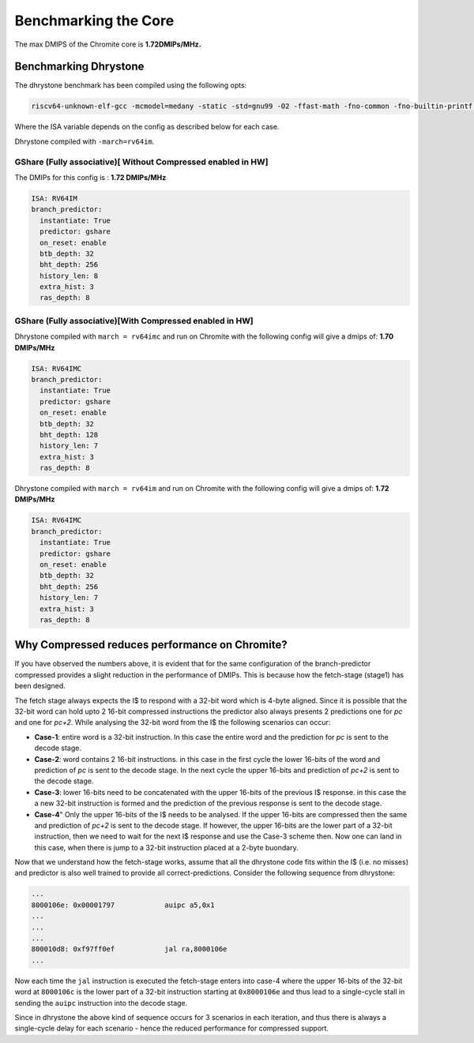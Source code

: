 Benchmarking the Core
=====================

The max DMIPS of the Chromite core is **1.72DMIPs/MHz.**

Benchmarking Dhrystone
----------------------

The dhrystone benchmark has been compiled using the following opts:

.. code-block:: bash

  riscv64-unknown-elf-gcc -mcmodel=medany -static -std=gnu99 -O2 -ffast-math -fno-common -fno-builtin-printf -w -march=$(ISA)

Where the ISA variable depends on the config as described below for each case.

Dhrystone compiled with ``-march=rv64im``.

GShare (Fully associative)[ Without Compressed enabled in HW]
^^^^^^^^^^^^^^^^^^^^^^^^^^^^^^^^^^^^^^^^^^^^^^^^^^^^^^^^^^^^^

The DMIPs for this config is : **1.72 DMIPs/MHz**

.. code-block:: yaml

  ISA: RV64IM
  branch_predictor:
    instantiate: True
    predictor: gshare
    on_reset: enable
    btb_depth: 32
    bht_depth: 256
    history_len: 8
    extra_hist: 3
    ras_depth: 8

GShare (Fully associative)[With Compressed enabled in HW]
^^^^^^^^^^^^^^^^^^^^^^^^^^^^^^^^^^^^^^^^^^^^^^^^^^^^^^^^^

Dhrystone compiled with ``march = rv64imc`` and run on Chromite with the following config will give a dmips of: **1.70 DMIPs/MHz**

.. code-block:: yaml

  ISA: RV64IMC
  branch_predictor:
    instantiate: True
    predictor: gshare
    on_reset: enable
    btb_depth: 32
    bht_depth: 128
    history_len: 7
    extra_hist: 3
    ras_depth: 8

Dhrystone compiled with ``march = rv64im`` and run on Chromite with the following config will give a dmips of: **1.72 DMIPs/MHz**

.. code-block:: yaml

  ISA: RV64IMC
  branch_predictor:
    instantiate: True
    predictor: gshare
    on_reset: enable
    btb_depth: 32
    bht_depth: 256
    history_len: 7
    extra_hist: 3
    ras_depth: 8

Why Compressed reduces performance on Chromite?
-----------------------------------------------

If you have observed the numbers above, it is evident that for the same configuration of the branch-predictor compressed provides a slight reduction in the performance of DMIPs. 
This is because how the fetch-stage (stage1) has been designed. 

The fetch stage always expects the I$ to respond with a 32-bit word which is 4-byte aligned. Since it is possible that the 32-bit word can hold upto 2 16-bit compressed instructions the predictor also always presents 2 predictions one for `pc` and one for `pc+2`. 
While analysing the 32-bit word from the I$ the following scenarios can occur:

* **Case-1**: entire word is a 32-bit instruction. In this case the entire word and the prediction for `pc` is sent to the decode stage.
* **Case-2**: word contains 2 16-bit instructions. in this case in the first cycle the lower 16-bits of the word and prediction of `pc` is sent to the decode stage. In the next cycle the upper 16-bits and prediction of `pc+2` is sent to the decode stage.
* **Case-3**: lower 16-bits need to be concatenated with the upper 16-bits of the previous I$ response. in this case the a new 32-bit instruction is formed and the prediction of the previous response is sent to the decode stage.
* **Case-4**" Only the upper 16-bits of the I$ needs to be analysed. If the upper 16-bits are compressed then the same and prediction of `pc+2` is sent to the decode stage. If however, the upper 16-bits are the lower part of a 32-bit instruction, then we need to wait for the next I$ response and use the Case-3 scheme then. Now one can land in this case, when there is jump to a 32-bit instruction placed at a 2-byte buondary.

Now that we understand how the fetch-stage works, assume that all the dhrystone code fits within the I$ (i.e. no misses) and predictor is also well trained to provide all correct-predictions. Consider the following sequence from dhrystone:

.. code-block:: bash

  ...
  8000106e: 0x00001797            auipc a5,0x1
  ...
  ...
  ...
  800010d8: 0xf97ff0ef            jal ra,8000106e
  ...

Now each time the ``jal`` instruction is executed the fetch-stage enters into case-4 where the upper 16-bits of the 32-bit word at ``8000106c`` is the lower part of a 32-bit instruction starting at ``0x8000106e`` and thus lead to a single-cycle stall in sending the ``auipc`` instruction into the decode stage. 

Since in dhrystone the above kind of sequence occurs for 3 scenarios in each iteration, and thus there is always a single-cycle delay for each scenario - hence the reduced performance for compressed support.


